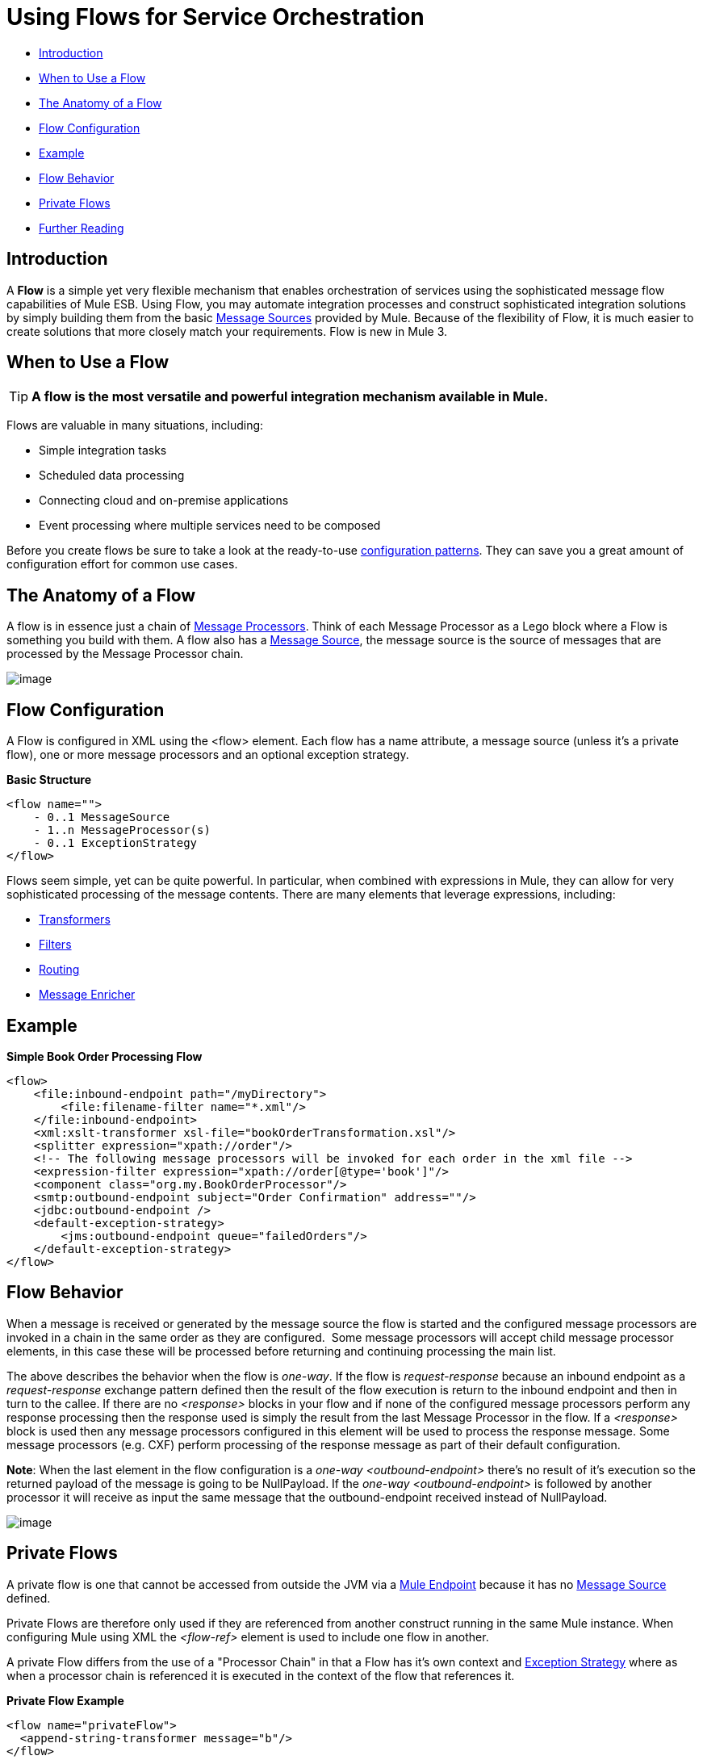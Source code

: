 = Using Flows for Service Orchestration

* link:#UsingFlowsforServiceOrchestration-Introduction[Introduction]
* link:#UsingFlowsforServiceOrchestration-WhentoUseaFlow[When to Use a Flow]
* link:#UsingFlowsforServiceOrchestration-TheAnatomyofaFlow[The Anatomy of a Flow]
* link:#UsingFlowsforServiceOrchestration-FlowConfiguration[Flow Configuration]
* link:#UsingFlowsforServiceOrchestration-Example[Example]
* link:#UsingFlowsforServiceOrchestration-FlowBehavior[Flow Behavior]
* link:#UsingFlowsforServiceOrchestration-PrivateFlows[Private Flows]
* link:#UsingFlowsforServiceOrchestration-FurtherReading[Further Reading]

== Introduction

A *Flow* is a simple yet very flexible mechanism that enables orchestration of services using the sophisticated message flow capabilities of Mule ESB. Using Flow, you may automate integration processes and construct sophisticated integration solutions by simply building them from the basic link:/docs/display/34X/Message+Sources[Message Sources] provided by Mule. Because of the flexibility of Flow, it is much easier to create solutions that more closely match your requirements. Flow is new in Mule 3.

== When to Use a Flow

[TIP]
*A flow is the most versatile and powerful integration mechanism available in Mule.*

Flows are valuable in many situations, including:

* Simple integration tasks
* Scheduled data processing
* Connecting cloud and on-premise applications
* Event processing where multiple services need to be composed

Before you create flows be sure to take a look at the ready-to-use link:/docs/display/34X/Using+Mule+Configuration+Patterns[configuration patterns]. They can save you a great amount of configuration effort for common use cases.

== The Anatomy of a Flow

A flow is in essence just a chain of link:/docs/display/34X/Message+Sources#MessageSources-MessageProcessors[Message Processors]. Think of each Message Processor as a Lego block where a Flow is something you build with them. A flow also has a link:/docs/display/34X/Message+Sources#MessageSources-MessageSource[Message Source], the message source is the source of messages that are processed by the Message Processor chain.

image:/docs/download/attachments/95393181/flow.jpg?version=1&modificationDate=1374598289480[image]

== Flow Configuration

A Flow is configured in XML using the <flow> element. Each flow has a name attribute, a message source (unless it's a private flow), one or more message processors and an optional exception strategy.

*Basic Structure*

[source]
----
<flow name="">
    - 0..1 MessageSource
    - 1..n MessageProcessor(s)
    - 0..1 ExceptionStrategy
</flow>
----

Flows seem simple, yet can be quite powerful. In particular, when combined with expressions in Mule, they can allow for very sophisticated processing of the message contents. There are many elements that leverage expressions, including:

* link:/docs/display/34X/Using+Transformers[Transformers]
* link:/docs/display/34X/Using+Filters[Filters]
* link:/docs/display/34X/Routing+Message+Processors[Routing]
* link:/docs/display/34X/Message+Enricher[Message Enricher]

== Example

*Simple Book Order Processing Flow*

[source]
----
<flow>
    <file:inbound-endpoint path="/myDirectory">
        <file:filename-filter name="*.xml"/>
    </file:inbound-endpoint>
    <xml:xslt-transformer xsl-file="bookOrderTransformation.xsl"/>
    <splitter expression="xpath://order"/>
    <!-- The following message processors will be invoked for each order in the xml file -->
    <expression-filter expression="xpath://order[@type='book']"/>
    <component class="org.my.BookOrderProcessor"/>
    <smtp:outbound-endpoint subject="Order Confirmation" address=""/>
    <jdbc:outbound-endpoint />
    <default-exception-strategy>
        <jms:outbound-endpoint queue="failedOrders"/>
    </default-exception-strategy>
</flow>
----

== Flow Behavior

When a message is received or generated by the message source the flow is started and the configured message processors are invoked in a chain in the same order as they are configured.  Some message processors will accept child message processor elements, in this case these will be processed before returning and continuing processing the main list.

The above describes the behavior when the flow is _one-way_. If the flow is _request-response_ because an inbound endpoint as a _request-response_ exchange pattern defined then the result of the flow execution is return to the inbound endpoint and then in turn to the callee. If there are no _<response>_ blocks in your flow and if none of the configured message processors perform any response processing then the response used is simply the result from the last Message Processor in the flow. If a _<response>_ block is used then any message processors configured in this element will be used to process the response message. Some message processors (e.g. CXF) perform processing of the response message as part of their default configuration.

*Note*: When the last element in the flow configuration is a _one-way_ _<outbound-endpoint>_ there's no result of it's execution so the returned payload of the message is going to be NullPayload. If the _one-way_ _<outbound-endpoint>_ is followed by another processor it will receive as input the same message that the outbound-endpoint received instead of NullPayload.

image:/docs/download/attachments/95393181/flowrr.jpg?version=1&modificationDate=1374598289246[image]

== Private Flows

A private flow is one that cannot be accessed from outside the JVM via a link:/docs/display/34X/Configuring+Endpoints[Mule Endpoint] because it has no link:/docs/display/34X/Message+Sources#MessageSources-MessageSource[Message Source] defined.

Private Flows are therefore only used if they are referenced from another construct running in the same Mule instance. When configuring Mule using XML the _<flow-ref>_ element is used to include one flow in another.

A private Flow differs from the use of a "Processor Chain" in that a Flow has it's own context and link:#[Exception Strategy] where as when a processor chain is referenced it is executed in the context of the flow that references it.

*Private Flow Example*

[source]
----
<flow name="privateFlow">
  <append-string-transformer message="b"/>
</flow>
 
<flow name="publicFlow">
  <http:inbound-endpoint address="http://localhost:8080"/>
  <append-string-transformer message="a"/>
  <flow-ref name="privateFlow"/>
  <append-string-transformer message="c"/>
</flow>
----

== Further Reading

You can read more about the reason we added Flow for Mule 3 in the following blog posts: +
 http://blogs.mulesoft.org/mule-3-architecture-part-1-back-to-basics/[Mule 3 Architecture, Part 1: Back to Basics] +
 http://blogs.mulesoft.org/mule-3-architecture-part-2-introducing-the-message-processor/[Mule 3 Architecture, Part 2: Introducing the Message Processor]
